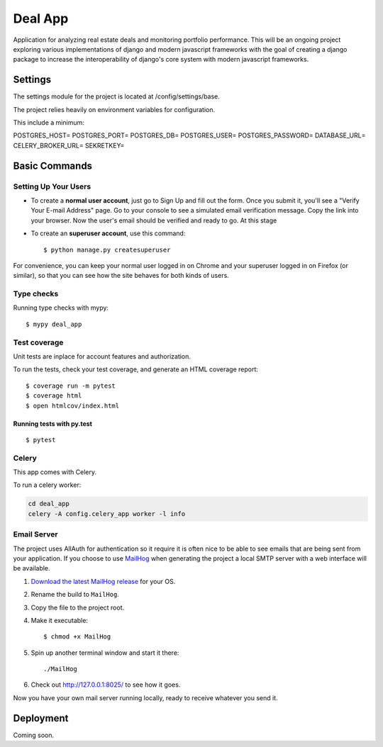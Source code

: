Deal App
========

Application for analyzing real estate deals and monitoring portfolio performance. This will be an ongoing project exploring various implementations of django and modern javascript frameworks with the goal of creating a django package to increase the interoperability of django's core system with modern javascript frameworks.



Settings
--------

The settings module for the project is located at /config/settings/base.

The project relies heavily on environment variables for configuration.

This include a minimum:

POSTGRES_HOST=
POSTGRES_PORT=
POSTGRES_DB=
POSTGRES_USER=
POSTGRES_PASSWORD=
DATABASE_URL=
CELERY_BROKER_URL=
SEKRETKEY=



Basic Commands
--------------

Setting Up Your Users
^^^^^^^^^^^^^^^^^^^^^

* To create a **normal user account**, just go to Sign Up and fill out the form. Once you submit it, you'll see a "Verify Your E-mail Address" page. Go to your console to see a simulated email verification message. Copy the link into your browser. Now the user's email should be verified and ready to go. At this stage

* To create an **superuser account**, use this command::

    $ python manage.py createsuperuser

For convenience, you can keep your normal user logged in on Chrome and your superuser logged in on Firefox (or similar), so that you can see how the site behaves for both kinds of users.

Type checks
^^^^^^^^^^^

Running type checks with mypy:

::

  $ mypy deal_app

Test coverage
^^^^^^^^^^^^^
Unit tests are inplace for account features and authorization.


To run the tests, check your test coverage, and generate an HTML coverage report::

    $ coverage run -m pytest
    $ coverage html
    $ open htmlcov/index.html

Running tests with py.test
~~~~~~~~~~~~~~~~~~~~~~~~~~

::

  $ pytest



Celery
^^^^^^

This app comes with Celery.

To run a celery worker:

.. code-block:: bash

    cd deal_app
    celery -A config.celery_app worker -l info






Email Server
^^^^^^^^^^^^

The project uses AllAuth for authentication so it require it is often nice to be able to see emails that are being sent from your application. If you choose to use `MailHog`_ when generating the project a local SMTP server with a web interface will be available.

#. `Download the latest MailHog release`_ for your OS.

#. Rename the build to ``MailHog``.

#. Copy the file to the project root.

#. Make it executable: ::

    $ chmod +x MailHog

#. Spin up another terminal window and start it there: ::

    ./MailHog

#. Check out `<http://127.0.0.1:8025/>`_ to see how it goes.

Now you have your own mail server running locally, ready to receive whatever you send it.

.. _`Download the latest MailHog release`: https://github.com/mailhog/MailHog/releases

.. _mailhog: https://github.com/mailhog/MailHog



Deployment
----------

Coming soon.




